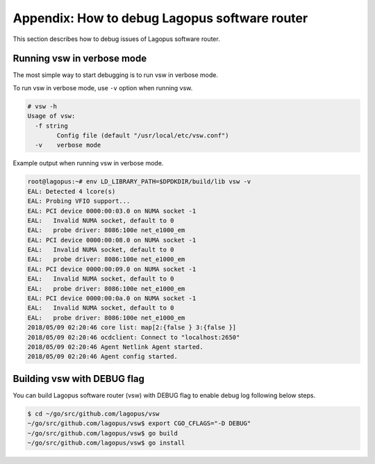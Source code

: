 .. _ref_debug:

Appendix: How to debug Lagopus software router
==============================================

This section describes how to debug issues of Lagopus software router.

Running vsw in verbose mode
---------------------------

The most simple way to start debugging is to run vsw in verbose mode.

To run vsw in verbose mode, use ``-v`` option when running vsw.

.. code-block:: none


   # vsw -h
   Usage of vsw:
     -f string
           Config file (default "/usr/local/etc/vsw.conf")
     -v    verbose mode

Example output when running vsw in verbose mode.

.. code-block:: none


   root@lagopus:~# env LD_LIBRARY_PATH=$DPDKDIR/build/lib vsw -v
   EAL: Detected 4 lcore(s)
   EAL: Probing VFIO support...
   EAL: PCI device 0000:00:03.0 on NUMA socket -1
   EAL:   Invalid NUMA socket, default to 0
   EAL:   probe driver: 8086:100e net_e1000_em
   EAL: PCI device 0000:00:08.0 on NUMA socket -1
   EAL:   Invalid NUMA socket, default to 0
   EAL:   probe driver: 8086:100e net_e1000_em
   EAL: PCI device 0000:00:09.0 on NUMA socket -1
   EAL:   Invalid NUMA socket, default to 0
   EAL:   probe driver: 8086:100e net_e1000_em
   EAL: PCI device 0000:00:0a.0 on NUMA socket -1
   EAL:   Invalid NUMA socket, default to 0
   EAL:   probe driver: 8086:100e net_e1000_em
   2018/05/09 02:20:46 core list: map[2:{false } 3:{false }]
   2018/05/09 02:20:46 ocdclient: Connect to "localhost:2650"
   2018/05/09 02:20:46 Agent Netlink Agent started.
   2018/05/09 02:20:46 Agent config started.

Building vsw with DEBUG flag
----------------------------

You can build Lagopus software router (vsw) with DEBUG flag to enable debug log following below steps.

.. code-block:: none


   $ cd ~/go/src/github.com/lagopus/vsw
   ~/go/src/github.com/lagopus/vsw$ export CGO_CFLAGS="-D DEBUG"
   ~/go/src/github.com/lagopus/vsw$ go build
   ~/go/src/github.com/lagopus/vsw$ go install
 


